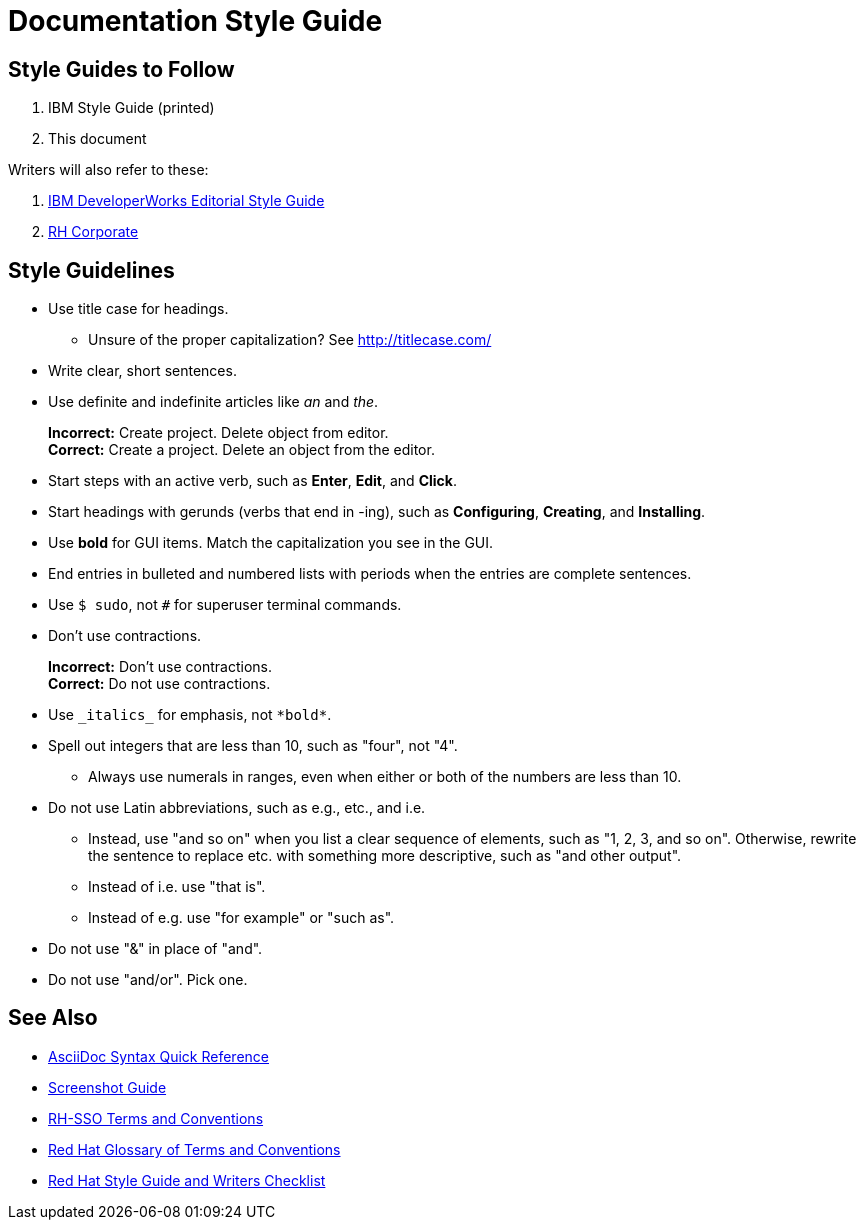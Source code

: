 = Documentation Style Guide

== Style Guides to Follow

. IBM Style Guide (printed)
. This document

Writers will also refer to these:

. link:https://www.ibm.com/developerworks/library/styleguidelines/[IBM DeveloperWorks Editorial Style Guide]
. link:http://brand.redhat.com/elements/[RH Corporate]


== Style Guidelines

* Use title case for headings.
** Unsure of the proper capitalization? See link:http://titlecase.com/[http://titlecase.com/]  
* Write clear, short sentences.
* Use definite and indefinite articles like _an_ and _the_.
+
*Incorrect:* Create project. Delete object from editor. +
*Correct:* Create a project. Delete an object from the editor.
+
* Start steps with an active verb, such as *Enter*, *Edit*, and *Click*.
* Start headings with gerunds (verbs that end in -ing), such as *Configuring*, *Creating*, and *Installing*.
* Use *bold* for GUI items. Match the capitalization you see in the GUI.
* End entries in bulleted and numbered lists with periods when the entries are complete sentences.
* Use `$ sudo`, not `#` for superuser terminal commands.
* Don't use contractions.
+
*Incorrect:* Don't use contractions. +
*Correct:* Do not use contractions.
+
* Use `++_italics_++` for emphasis, not `++*bold*++`.
* Spell out integers that are less than 10, such as "four", not "4".
** Always use numerals in ranges, even when either or both of the numbers are less than 10.
* Do not use Latin abbreviations, such as e.g., etc., and i.e.
** Instead, use "and so on" when you list a clear sequence of elements, such as "1, 2, 3, and
so on". Otherwise, rewrite the sentence to replace etc. with something more descriptive, 
such as "and other output".
** Instead of i.e. use "that is".
** Instead of e.g. use "for example" or "such as".
* Do not use "&" in place of "and".
* Do not use "and/or".  Pick one.
  

== See Also

* link:http://asciidoctor.org/docs/asciidoc-syntax-quick-reference/[AsciiDoc Syntax Quick Reference]
* link:screenshots.adoc[Screenshot Guide]
* link:terms_conventions.adoc[RH-SSO Terms and Conventions]
* link:http://ccs-jenkins.gsslab.brq.redhat.com:8080/job/glossary-of-terms-and-conventions-for-product-documentation-branch-master/lastSuccessfulBuild/artifact/index.html[Red Hat Glossary of Terms and Conventions]
* link:https://mojo.redhat.com/docs/DOC-1136272[Red Hat Style Guide and Writers Checklist]